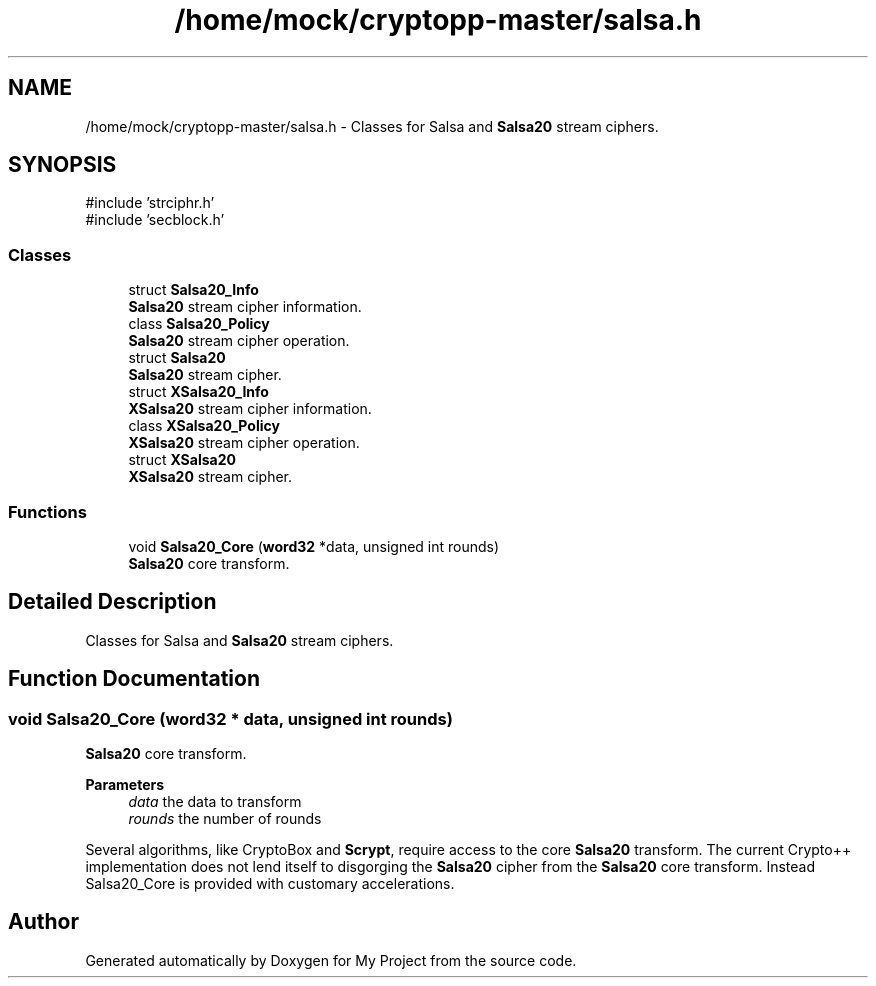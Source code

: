 .TH "/home/mock/cryptopp-master/salsa.h" 3 "My Project" \" -*- nroff -*-
.ad l
.nh
.SH NAME
/home/mock/cryptopp-master/salsa.h \- Classes for Salsa and \fBSalsa20\fP stream ciphers\&.

.SH SYNOPSIS
.br
.PP
\fR#include 'strciphr\&.h'\fP
.br
\fR#include 'secblock\&.h'\fP
.br

.SS "Classes"

.in +1c
.ti -1c
.RI "struct \fBSalsa20_Info\fP"
.br
.RI "\fBSalsa20\fP stream cipher information\&. "
.ti -1c
.RI "class \fBSalsa20_Policy\fP"
.br
.RI "\fBSalsa20\fP stream cipher operation\&. "
.ti -1c
.RI "struct \fBSalsa20\fP"
.br
.RI "\fBSalsa20\fP stream cipher\&. "
.ti -1c
.RI "struct \fBXSalsa20_Info\fP"
.br
.RI "\fBXSalsa20\fP stream cipher information\&. "
.ti -1c
.RI "class \fBXSalsa20_Policy\fP"
.br
.RI "\fBXSalsa20\fP stream cipher operation\&. "
.ti -1c
.RI "struct \fBXSalsa20\fP"
.br
.RI "\fBXSalsa20\fP stream cipher\&. "
.in -1c
.SS "Functions"

.in +1c
.ti -1c
.RI "void \fBSalsa20_Core\fP (\fBword32\fP *data, unsigned int rounds)"
.br
.RI "\fBSalsa20\fP core transform\&. "
.in -1c
.SH "Detailed Description"
.PP
Classes for Salsa and \fBSalsa20\fP stream ciphers\&.


.SH "Function Documentation"
.PP
.SS "void Salsa20_Core (\fBword32\fP * data, unsigned int rounds)"

.PP
\fBSalsa20\fP core transform\&.
.PP
\fBParameters\fP
.RS 4
\fIdata\fP the data to transform
.br
\fIrounds\fP the number of rounds
.RE
.PP
Several algorithms, like CryptoBox and \fBScrypt\fP, require access to the core \fBSalsa20\fP transform\&. The current Crypto++ implementation does not lend itself to disgorging the \fBSalsa20\fP cipher from the \fBSalsa20\fP core transform\&. Instead Salsa20_Core is provided with customary accelerations\&.
.SH "Author"
.PP
Generated automatically by Doxygen for My Project from the source code\&.
